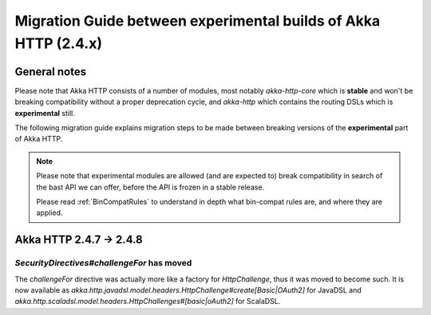 Migration Guide between experimental builds of Akka HTTP (2.4.x)
================================================================

General notes
-------------
Please note that Akka HTTP consists of a number of modules, most notably `akka-http-core`
which is **stable** and won't be breaking compatibility without a proper deprecation cycle,
and `akka-http` which contains the routing DSLs which is **experimental** still.

The following migration guide explains migration steps to be made between breaking
versions of the **experimental** part of Akka HTTP. 

.. note:: 
  Please note that experimental modules are allowed (and are expected to) break compatibility
  in search of the bast API we can offer, before the API is frozen in a stable release. 
  
  Please read :ref:`BinCompatRules` to understand in depth what bin-compat rules are, and where they are applied.

Akka HTTP 2.4.7 -> 2.4.8
------------------------

`SecurityDirectives#challengeFor` has moved
~~~~~~~~~~~~~~~~~~~~~~~~~~~~~~~~~~~~~~~~~~~
The `challengeFor` directive was actually more like a factory for `HttpChallenge`,
thus it was moved to become such. It is now available as `akka.http.javadsl.model.headers.HttpChallenge#create[Basic|OAuth2]`
for JavaDSL and `akka.http.scaladsl.model.headers.HttpChallenges#[basic|oAuth2]` for ScalaDSL.

